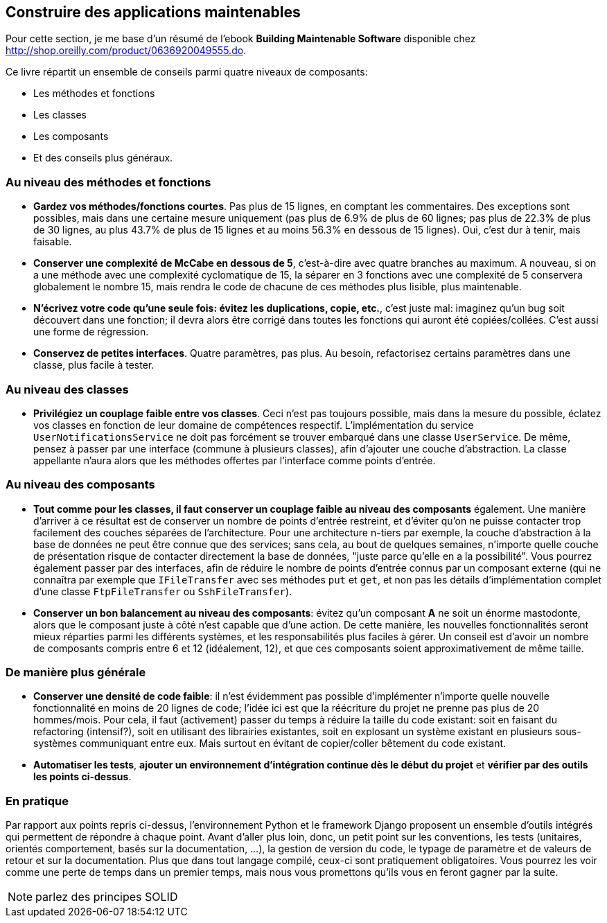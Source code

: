 == Construire des applications maintenables

Pour cette section, je me base d'un résumé de l'ebook **Building Maintenable Software** disponible chez link:++O'Reilly++[http://shop.oreilly.com/product/0636920049555.do].

Ce livre répartit un ensemble de conseils parmi quatre niveaux de composants:

 * Les méthodes et fonctions
 * Les classes
 * Les composants
 * Et des conseils plus généraux.

=== Au niveau des méthodes et fonctions

 * *Gardez vos méthodes/fonctions courtes*. Pas plus de 15 lignes, en comptant les commentaires. Des exceptions sont possibles, mais dans une certaine mesure uniquement (pas plus de 6.9% de plus de 60 lignes; pas plus de 22.3% de plus de 30 lignes, au plus 43.7% de plus de 15 lignes et au moins 56.3% en dessous de 15 lignes). Oui, c'est dur à tenir, mais faisable.
 * *Conserver une complexité de McCabe en dessous de 5*, c'est-à-dire avec quatre branches au maximum. A nouveau, si on a une méthode avec une complexité cyclomatique de 15, la séparer en 3 fonctions avec une complexité de 5 conservera globalement le nombre 15, mais rendra le code de chacune de ces méthodes plus lisible, plus maintenable.
 * *N'écrivez votre code qu'une seule fois: évitez les duplications, copie, etc.*, c'est juste mal: imaginez qu'un bug soit découvert dans une fonction; il devra alors être corrigé dans toutes les fonctions qui auront été copiées/collées. C'est aussi une forme de régression.
 * *Conservez de petites interfaces*. Quatre paramètres, pas plus. Au besoin, refactorisez certains paramètres dans une classe, plus facile à tester.

=== Au niveau des classes

 * *Privilégiez un couplage faible entre vos classes*. Ceci n'est pas toujours possible, mais dans la mesure du possible, éclatez vos classes en fonction de leur domaine de compétences respectif. L'implémentation du service `UserNotificationsService` ne doit pas forcément se trouver embarqué dans une classe `UserService`. De même, pensez à passer par une interface (commune à plusieurs classes), afin d'ajouter une couche d'abstraction. La classe appellante n'aura alors que les méthodes offertes par l'interface comme points d'entrée.

=== Au niveau des composants

 * *Tout comme pour les classes, il faut conserver un couplage faible au niveau des composants* également. Une manière d'arriver à ce résultat est de conserver un nombre de points d'entrée restreint, et d'éviter qu'on ne puisse contacter trop facilement des couches séparées de l'architecture. Pour une architecture n-tiers par exemple, la couche d'abstraction à la base de données ne peut être connue que des services; sans cela, au bout de quelques semaines, n'importe quelle couche de présentation risque de contacter directement la base de données, "juste parce qu'elle en a la possibilité". Vous pourrez également passer par des interfaces, afin de réduire le nombre de points d'entrée connus par un composant externe (qui ne connaîtra par exemple que `IFileTransfer` avec ses méthodes `put` et `get`, et non pas les détails d'implémentation complet d'une classe `FtpFileTransfer` ou `SshFileTransfer`).
 * *Conserver un bon balancement au niveau des composants*: évitez qu'un composant **A** ne soit un énorme mastodonte, alors que le composant juste à côté n'est capable que d'une action. De cette manière, les nouvelles fonctionnalités seront mieux réparties parmi les différents systèmes, et les responsabilités plus faciles à gérer. Un conseil est d'avoir un nombre de composants compris entre 6 et 12 (idéalement, 12), et que ces composants soient approximativement de même taille.

=== De manière plus générale

 * *Conserver une densité de code faible*: il n'est évidemment pas possible d'implémenter n'importe quelle nouvelle fonctionnalité en moins de 20 lignes de code; l'idée ici est que la réécriture du projet ne prenne pas plus de 20 hommes/mois. Pour cela, il faut (activement) passer du temps à réduire la taille du code existant: soit en faisant du refactoring (intensif?), soit en utilisant des librairies existantes, soit en explosant un système existant en plusieurs sous-systèmes communiquant entre eux. Mais surtout en évitant de copier/coller bêtement du code existant.
 * *Automatiser les tests*, *ajouter un environnement d'intégration continue dès le début du projet* et *vérifier par des outils les points ci-dessus*.

=== En pratique

Par rapport aux points repris ci-dessus, l'environnement Python et le framework Django proposent un ensemble d'outils intégrés qui permettent de répondre à chaque point. Avant d'aller plus loin, donc, un petit point sur les conventions, les tests (unitaires, orientés comportement, basés sur la documentation, ...), la gestion de version du code, le typage de paramètre et de valeurs de retour et sur la documentation. Plus que dans tout langage compilé, ceux-ci sont pratiquement obligatoires. Vous pourrez les voir comme une perte de temps dans un premier temps, mais nous vous promettons qu'ils vous en feront gagner par la suite.

NOTE: parlez des principes SOLID